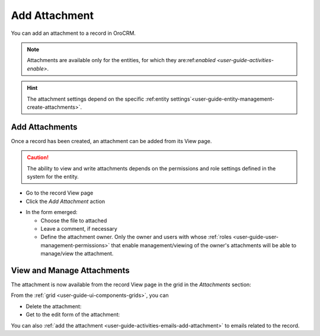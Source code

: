 .. _user-guide-activities-attachments:

Add Attachment
==============

You can add an attachment to a record in OroCRM.

.. note::

    Attachments are available only for the entities, for which they are:ref:`enabled <user-guide-activities-enable>`.
    
.. hint::

    The attachment settings depend on the specific 
    :ref:entity settings`<user-guide-entity-management-create-attachments>`.


Add Attachments
---------------

Once a record has been created, an attachment can be added from its View page.

.. caution::

   The ability to view and write attachments depends on the permissions and role settings defined in the system for the 
   entity.

- Go to the record View page

- Click the *Add Attachment* action

.. image:: ./img/activities/add_attachment.png

- In the form emerged:

  - Choose the file to attached

  - Leave a comment, if necessary

  - Define the attachment owner. Only the owner and users with whose 
    :ref:`roles <user-guide-user-management-permissions>` that enable management/viewing of the owner's attachments will 
    be able to manage/view the attachment.

.. image:: ./img/activities/add_attachment_form.png


   
View and Manage Attachments
---------------------------

The attachment is now available from the record View page in the grid in the *Attachments* section:

.. image:: ./img/activities/add_attachment_view.png

From the :ref:`grid <user-guide-ui-components-grids>`, you can

- Delete the attachment: |IcDelete|
- Get to the edit form of the attachment: |IcEdit|

You can also :ref:`add the attachment <user-guide-activities-emails-add-attachment>` to emails related to the record.



.. |IcDelete| image:: ./img/buttons/IcDelete.png
   :align: middle

.. |IcEdit| image:: ./img/buttons/IcEdit.png
   :align: middle